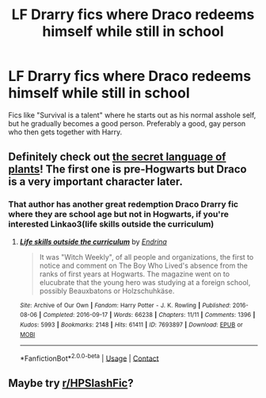 #+TITLE: LF Drarry fics where Draco redeems himself while still in school

* LF Drarry fics where Draco redeems himself while still in school
:PROPERTIES:
:Author: sabertoothdiego
:Score: 2
:DateUnix: 1600124092.0
:DateShort: 2020-Sep-15
:FlairText: Request
:END:
Fics like "Survival is a talent" where he starts out as his normal asshole self, but he gradually becomes a good person. Preferably a good, gay person who then gets together with Harry.


** Definitely check out [[https://archiveofourown.org/series/631214][the secret language of plants]]! The first one is pre-Hogwarts but Draco is a very important character later.
:PROPERTIES:
:Author: vengefulmanatee
:Score: 2
:DateUnix: 1600177445.0
:DateShort: 2020-Sep-15
:END:

*** That author has another great redemption Draco Drarry fic where they are school age but not in Hogwarts, if you're interested Linkao3(life skills outside the curriculum)
:PROPERTIES:
:Author: vengefulmanatee
:Score: 1
:DateUnix: 1600177543.0
:DateShort: 2020-Sep-15
:END:

**** [[https://archiveofourown.org/works/7693897][*/Life skills outside the curriculum/*]] by [[https://www.archiveofourown.org/users/Endrina/pseuds/Endrina][/Endrina/]]

#+begin_quote
  It was "Witch Weekly", of all people and organizations, the first to notice and comment on The Boy Who Lived's absence from the ranks of first years at Hogwarts. The magazine went on to elucubrate that the young hero was studying at a foreign school, possibly Beauxbatons or Holzschuhkäse.
#+end_quote

^{/Site/:} ^{Archive} ^{of} ^{Our} ^{Own} ^{*|*} ^{/Fandom/:} ^{Harry} ^{Potter} ^{-} ^{J.} ^{K.} ^{Rowling} ^{*|*} ^{/Published/:} ^{2016-08-06} ^{*|*} ^{/Completed/:} ^{2016-09-17} ^{*|*} ^{/Words/:} ^{66238} ^{*|*} ^{/Chapters/:} ^{11/11} ^{*|*} ^{/Comments/:} ^{1396} ^{*|*} ^{/Kudos/:} ^{5993} ^{*|*} ^{/Bookmarks/:} ^{2148} ^{*|*} ^{/Hits/:} ^{61411} ^{*|*} ^{/ID/:} ^{7693897} ^{*|*} ^{/Download/:} ^{[[https://archiveofourown.org/downloads/7693897/Life%20skills%20outside%20the.epub?updated_at=1599494841][EPUB]]} ^{or} ^{[[https://archiveofourown.org/downloads/7693897/Life%20skills%20outside%20the.mobi?updated_at=1599494841][MOBI]]}

--------------

*FanfictionBot*^{2.0.0-beta} | [[https://github.com/FanfictionBot/reddit-ffn-bot/wiki/Usage][Usage]] | [[https://www.reddit.com/message/compose?to=tusing][Contact]]
:PROPERTIES:
:Author: FanfictionBot
:Score: 1
:DateUnix: 1600177566.0
:DateShort: 2020-Sep-15
:END:


** Maybe try [[/r/HPSlashFic][r/HPSlashFic]]?
:PROPERTIES:
:Author: sailingg
:Score: 1
:DateUnix: 1600152058.0
:DateShort: 2020-Sep-15
:END:
